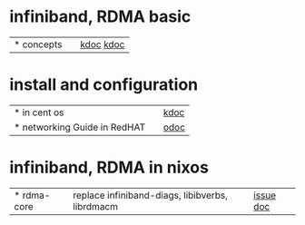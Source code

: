 #

* infiniband, RDMA basic
| * concepts |   | [[https://www.devstack.co.kr/gpu-direct-rdma-%EC%86%8C%EA%B0%9C/][kdoc]] [[http://sunexpert.egloos.com/879446][kdoc]] |


* install and configuration
| * in cent os                 |   | [[https://docs.netapp.com/ko-kr/e-series/config-linux/nvme-ib-setup-host-side-task.html][kdoc]]       |
| * networking Guide in RedHAT |   | [[https://access.redhat.com/documentation/en-us/red_hat_enterprise_linux/7/html/networking_guide/overview_of_networking_topics][odoc]] |

* infiniband, RDMA in nixos
| * rdma-core | replace infiniband-diags, libibverbs, librdmacm | [[https://github.com/NixOS/nixpkgs/issues/34314][issue]] [[https://pkgs.on-nix.com/nixpkgs/infiniband-diags/][doc]] |
